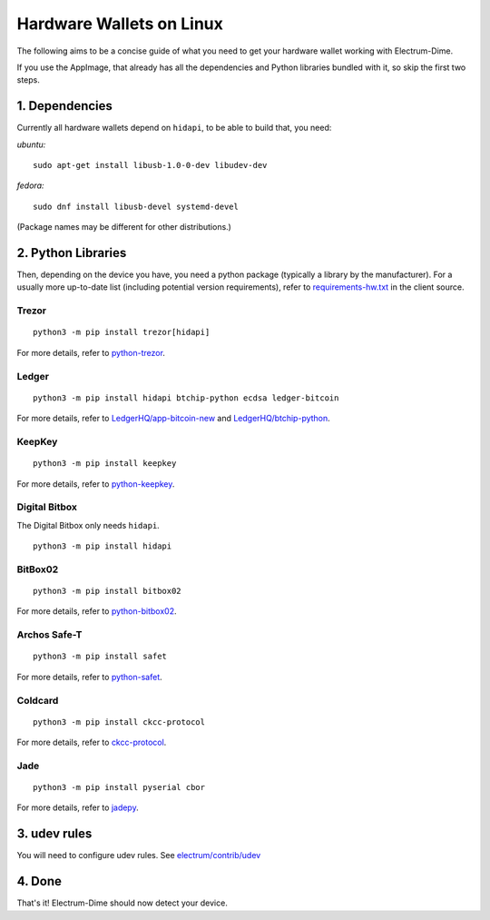Hardware Wallets on Linux
=========================

The following aims to be a concise guide of what you need to get your
hardware wallet working with Electrum-Dime.

If you use the AppImage, that already has all the dependencies and Python
libraries bundled with it, so skip the first two steps.

1. Dependencies
~~~~~~~~~~~~~~~

Currently all hardware wallets depend on ``hidapi``, to be able to build
that, you need:

*ubuntu:*
::

   sudo apt-get install libusb-1.0-0-dev libudev-dev
   
*fedora:*
::

   sudo dnf install libusb-devel systemd-devel

(Package names may be different for other distributions.)

2. Python Libraries
~~~~~~~~~~~~~~~~~~~

Then, depending on the device you have, you need a python package
(typically a library by the manufacturer).
For a usually more up-to-date list (including potential version requirements), refer to
`requirements-hw.txt <https://github.com/dime-coin/electrum-dimecoin/blob/master/contrib/requirements/requirements-hw.txt>`_
in the client source.


Trezor
^^^^^^

::

   python3 -m pip install trezor[hidapi]

For more details, refer to `python-trezor <https://github.com/trezor/trezor-firmware/tree/master/python>`_.


Ledger
^^^^^^

::

   python3 -m pip install hidapi btchip-python ecdsa ledger-bitcoin

For more details, refer to
`LedgerHQ/app-bitcoin-new <https://github.com/LedgerHQ/app-bitcoin-new/tree/develop/bitcoin_client>`_
and
`LedgerHQ/btchip-python <https://github.com/LedgerHQ/btchip-python>`_.


KeepKey
^^^^^^^

::

   python3 -m pip install keepkey

For more details, refer to `python-keepkey <https://github.com/keepkey/python-keepkey>`_.


Digital Bitbox
^^^^^^^^^^^^^^

The Digital Bitbox only needs ``hidapi``.

::

   python3 -m pip install hidapi


BitBox02
^^^^^^^^

::

   python3 -m pip install bitbox02

For more details, refer to `python-bitbox02 <https://github.com/digitalbitbox/bitbox02-firmware/tree/master/py>`_.


Archos Safe-T
^^^^^^^^^^^^^

::

   python3 -m pip install safet

For more details, refer to `python-safet <https://github.com/archos-safe-t/python-safet>`_.


Coldcard
^^^^^^^^

::

   python3 -m pip install ckcc-protocol

For more details, refer to `ckcc-protocol <https://github.com/Coldcard/ckcc-protocol>`_.

Jade
^^^^^^^^

::

   python3 -m pip install pyserial cbor

For more details, refer to `jadepy <https://github.com/spesmilo/electrum/tree/master/electrum/plugins/jade/jadepy>`_.


3. udev rules
~~~~~~~~~~~~~

You will need to configure udev rules.
See `electrum/contrib/udev <https://github.com/spesmilo/electrum/tree/master/contrib/udev>`_


4. Done
~~~~~~~

That's it! Electrum-Dime should now detect your device.


